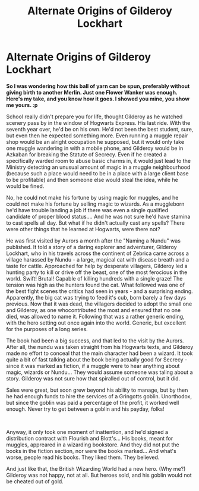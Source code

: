 #+TITLE: Alternate Origins of Gilderoy Lockhart

* Alternate Origins of Gilderoy Lockhart
:PROPERTIES:
:Author: PuzzleheadedPool1
:Score: 9
:DateUnix: 1593366477.0
:DateShort: 2020-Jun-28
:FlairText: Prompt
:END:
*So I was wondering how this ball of yarn can be spun, preferably without giving birth to another Merlin. Just one Flower Wanker was enough. Here's my take, and you know how it goes. I showed you mine, you show me yours. :p*

School really didn't prepare you for life, thought Gilderoy as he watched scenery pass by in the window of Hogwarts Express. His last ride. With the seventh year over, he'd be on his own. He'd not been the best student, sure, but even then he expected something more. Even running a muggle repair shop would be an alright occupation he supposed, but it would only take one muggle wandering in with a mobile phone, and Gilderoy would be in Azkaban for breaking the Statute of Secrecy. Even if he created a specifically warded room to abuse basic charms in, it would just lead to the Ministry detecting an unusual amount of magic in a muggle neighbourhood (because such a place would need to be in a place with a large client base to be profitable) and then someone else would steal the idea, while he would be fined.

No, he could not make his fortune by using magic for muggles, and he could not make his fortune by selling magic to wizards. As a muggleborn he'd have trouble landing a job if there was even a single qualified candidate of proper blood status.... And he was not sure he'd have stamina to cast spells all day. But what if he didn't actually cast any spells? There were other things that he learned at Hogwarts, were there not?

He was first visited by Aurors a month after the "Naming a Nundu" was published. It told a story of a daring explorer and adventurer, Gilderoy Lockhart, who in his travels across the continent of Zebrica came across a village harassed by Nundu - a large, magical cat with disease breath and a taste for cattle. Approached for help by desperate villagers, Gilderoy led a hunting party to kill or drive off the beast, one of the most ferocious in the world. Swift! Brutal! Capable of killing hundreds with a single graze! The tension was high as the hunters found the cat. What followed was one of the best fight scenes the critics had seen in years - and a surprising ending. Apparently, the big cat was trying to feed it's cub, born barely a few days previous. Now that it was dead, the villagers decided to adopt the small one and Gilderoy, as one whocontributed the most and ensured that no one died, was allowed to name it. Following that was a rather generic ending, with the hero setting out once again into the world. Generic, but excellent for the purposes of a long series.

The book had been a big success, and that led to the visit by the Aurors. After all, the nundu was taken straight from his Hogwarts texts, and Gilderoy made no effort to conceal that the main character had been a wizard. It took quite a bit of fast talking about the book being actually good for Secrecy - since it was marked as fiction, if a muggle were to hear anything about magic, wizards or Nundu... They would assume someone was taling about a story. Gilderoy was not sure how that spiralled out of control, but it did.

Sales were great, but soon grew beyond his ability to manage, but by then he had enough funds to hire the services of a Gringotts goblin. Unorthodox, but since the goblin was paid a percentage of the profit, it worked well enough. Never try to get between a goblin and his payday, folks!

​

Anyway, it only took one moment of inattention, and he'd signed a distribution contract with Flourish and Blott's... His books, meant for muggles, appreared in a wizarding bookstore. And they did not put the books in the fiction section, nor were the books marked... And what's worse, people read his books. They liked them. They believed.

And just like that, the British Wizarding World had a new hero. (Why me?) Gilderoy was not happy, not at all. But heroes sold, and his goblin would not be cheated out of gold.

